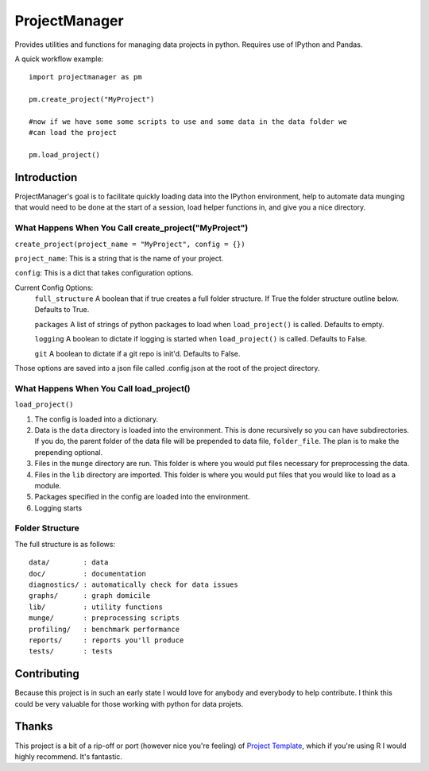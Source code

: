==============
ProjectManager
==============

Provides utilities and functions for managing data projects in python.  Requires
use of IPython and Pandas.

A quick workflow example::
    
    import projectmanager as pm

    pm.create_project("MyProject")

    #now if we have some some scripts to use and some data in the data folder we
    #can load the project

    pm.load_project()

Introduction
============

ProjectManager's goal is to facilitate quickly loading data into the IPython
environment, help to automate data munging that would need to be done at the
start of a session, load helper functions in, and give you a nice directory.

What Happens When You Call create_project("MyProject")
---------------------------------------------------------

``create_project(project_name = "MyProject", config = {})``

``project_name``: This is a string that is the name of your project.

``config``: This is a dict that takes configuration options.

Current Config Options:
  ``full_structure`` A boolean that if true creates a full folder structure.  If
  True the folder structure outline below.  Defaults to True.
  
  ``packages`` A list of strings of python packages to load when
  ``load_project()`` is called.  Defaults to empty.

  ``logging`` A boolean to dictate if logging is started when
  ``load_project()`` is called.  Defaults to False.

  ``git`` A boolean to dictate if a git repo is init'd.  Defaults to False.

Those options are saved into a json file called .config.json at the root of the
project directory.

What Happens When You Call load_project()
-----------------------------------------

``load_project()``

1.  The config is loaded into a dictionary.
2.  Data is the ``data`` directory is loaded into the environment.  This is done
    recursively so you can have subdirectories.  If you do, the parent folder of
    the data file will be prepended to data file, ``folder_file``.  The plan is
    to make the prepending optional.
3.  Files in the ``munge`` directory are run.  This folder is where you would
    put files necessary for preprocessing the data.
4.  Files in the ``lib`` directory are imported.  This folder is where you would
    put files that you would like to load as a module.
5.  Packages specified in the config are loaded into the environment.
6.  Logging starts

Folder Structure
----------------
The full structure is as follows::
    
    data/        : data  
    doc/         : documentation  
    diagnostics/ : automatically check for data issues  
    graphs/      : graph domicile  
    lib/         : utility functions  
    munge/       : preprocessing scripts  
    profiling/   : benchmark performance  
    reports/     : reports you'll produce  
    tests/       : tests
    

Contributing
============
Because this project is in such an early state I would love for anybody and
everybody to help contribute.  I think this could be very valuable for those
working with python for data projets.

Thanks
======
This project is a bit of a rip-off or port (however nice you're feeling) of
`Project Template <http://www.projecttemplate.net>`_, which if
you're using R I would highly recommend.  It's fantastic.
